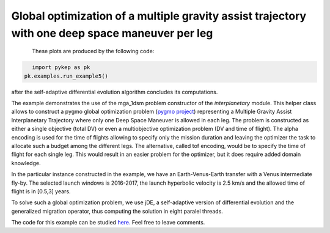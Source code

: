 Global optimization of a multiple gravity assist trajectory with one deep space maneuver per leg
================================================================================================

.. figure:: ../images/gallery5.png
   :align: left
   
.. figure:: ../images/gallery5b.png
   :alt: "Earth-Venus-Earth transfer via impulsive maneuvers"
   :align: left

These plots are produced by the following code:

.. code-block:: python

   import pykep as pk
   pk.examples.run_example5()

after the self-adaptive differential evolution algorithm concludes its computations. 

The example demonstrates the use of the mga_1dsm problem constructor of the *interplanetary* module. 
This helper class allows to construct a pygmo global optimization problem (`pygmo project <http://pagmo.sourceforge.net/pygmo/index.html>`_) 
representing a Multiple Gravity Assist Interplanetary Trajectory where only one Deep Space Maneuver is allowed in each leg. The problem is constructed as either a single objective (total DV) or
even a multiobjective optimization problem (DV and time of flight). The alpha encoding is used for the time of flights allowing to specify only the mission duration and leaving the optimizer 
the task to allocate such a budget among the different legs. The alternative, called tof encoding, would be to specify the time of flight for each single leg. This would result in an easier problem
for the optimizer, but it does require added domain knowledge. 

In the particular instance constructed in the example, we have an Earth-Venus-Earth transfer with a Venus intermediate
fly-by. The selected launch windows is 2016-2017, the launch hyperbolic velocity is 2.5 km/s and the allowed time of flight is in [0.5,3] years.

To solve such a global optimization problem, we use jDE, a self-adaptive version of differential evolution and the generalized migration
operator, thus computing the solution in eight paralel threads.

The code for this example can be studied `here. 
<https://github.com/esa/pykep/blob/master/pykep/examples/_ex5.py>`_ Feel free to leave comments.
